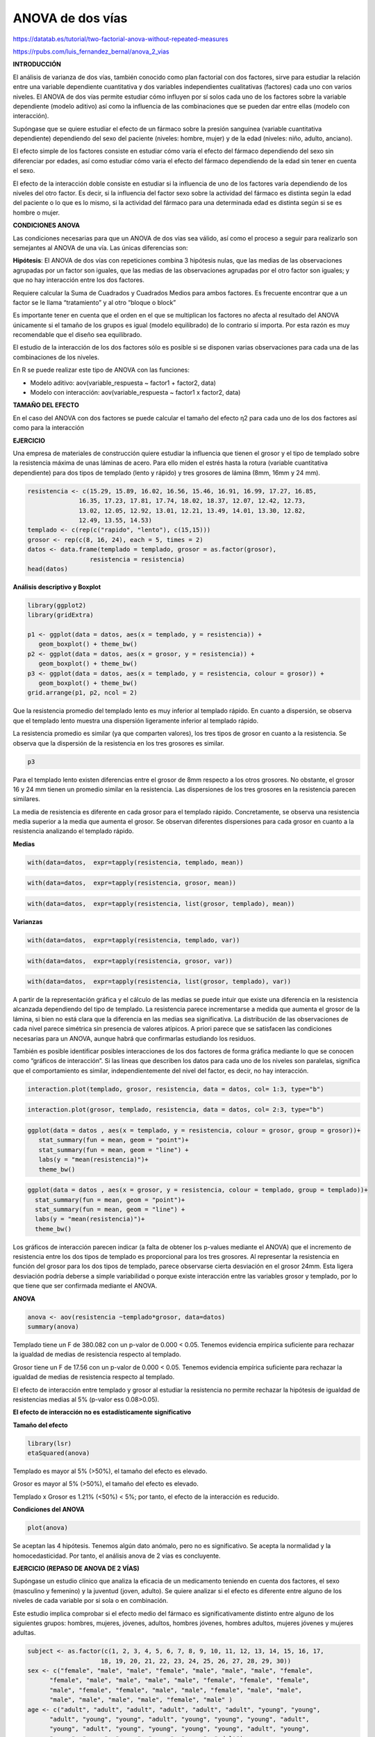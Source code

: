 ANOVA de dos vías
=================

https://datatab.es/tutorial/two-factorial-anova-without-repeated-measures

https://rpubs.com/luis_fernandez_bernal/anova_2_vias

**INTRODUCCIÓN**

El análisis de varianza de dos vías, también conocido como plan factorial con dos factores, sirve para estudiar la relación entre una variable dependiente 
cuantitativa y dos variables independientes cualitativas (factores) cada uno con varios niveles. El ANOVA de dos vías permite estudiar cómo influyen por sí 
solos cada uno de los factores sobre la variable dependiente (modelo aditivo) así como la influencia de las combinaciones que se pueden dar entre ellas (modelo 
con interacción).

Supóngase que se quiere estudiar el efecto de un fármaco sobre la presión sanguínea (variable cuantitativa dependiente) dependiendo del sexo del paciente 
(niveles: hombre, mujer) y de la edad (niveles: niño, adulto, anciano).

El efecto simple de los factores consiste en estudiar cómo varía el efecto del fármaco dependiendo del sexo sin diferenciar por edades, así como estudiar cómo 
varia el efecto del fármaco dependiendo de la edad sin tener en cuenta el sexo.

El efecto de la interacción doble consiste en estudiar si la influencia de uno de los factores varía dependiendo de los niveles del otro factor. Es decir, si 
la influencia del factor sexo sobre la actividad del fármaco es distinta según la edad del paciente o lo que es lo mismo, si la actividad del fármaco para una 
determinada edad es distinta según si se es hombre o mujer.

**CONDICIONES ANOVA**

Las condiciones necesarias para que un ANOVA de dos vías sea válido, así como el proceso a seguir para realizarlo son semejantes al ANOVA de una vía. Las 
únicas diferencias son:

**Hipótesis**: El ANOVA de dos vías con repeticiones combina 3 hipótesis nulas, que las medias de las observaciones agrupadas por un factor son iguales, que 
las 
medias de las observaciones agrupadas por el otro factor son iguales; y que no hay interacción entre los dos factores.

Requiere calcular la Suma de Cuadrados y Cuadrados Medios para ambos factores. Es frecuente encontrar que a un factor se le llama “tratamiento” y al otro 
“bloque o block”

Es importante tener en cuenta que el orden en el que se multiplican los factores no afecta al resultado del ANOVA únicamente si el tamaño de los grupos es 
igual (modelo equilibrado) de lo contrario sí importa. Por esta razón es muy recomendable que el diseño sea equilibrado.

El estudio de la interacción de los dos factores sólo es posible si se disponen varias observaciones para cada una de las combinaciones de los niveles.

En R se puede realizar este tipo de ANOVA con las funciones:

* Modelo aditivo: aov(variable_respuesta ~ factor1 + factor2, data)
* Modelo con interacción: aov(variable_respuesta ~ factor1 x factor2, data)

**TAMAÑO DEL EFECTO**

En el caso del ANOVA con dos factores se puede calcular el tamaño del efecto η2 para cada uno de los dos factores así como para la interacción

**EJERCICIO**

Una empresa de materiales de construcción quiere estudiar la influencia que tienen el grosor y el tipo de templado sobre la resistencia máxima de unas láminas 
de acero. Para ello miden el estrés hasta la rotura (variable cuantitativa dependiente) para dos tipos de templado (lento y rápido) y tres grosores de lámina 
(8mm, 16mm y 24 mm).

.. code:: R

   resistencia <- c(15.29, 15.89, 16.02, 16.56, 15.46, 16.91, 16.99, 17.27, 16.85,
                 16.35, 17.23, 17.81, 17.74, 18.02, 18.37, 12.07, 12.42, 12.73,
                 13.02, 12.05, 12.92, 13.01, 12.21, 13.49, 14.01, 13.30, 12.82,
                 12.49, 13.55, 14.53)
   templado <- c(rep(c("rapido", "lento"), c(15,15)))
   grosor <- rep(c(8, 16, 24), each = 5, times = 2)
   datos <- data.frame(templado = templado, grosor = as.factor(grosor),
                    resistencia = resistencia)
   head(datos)

**Análisis descriptivo y Boxplot**

.. code:: R

   library(ggplot2)
   library(gridExtra)

   p1 <- ggplot(data = datos, aes(x = templado, y = resistencia)) + 
      geom_boxplot() + theme_bw()
   p2 <- ggplot(data = datos, aes(x = grosor, y = resistencia)) +
      geom_boxplot() + theme_bw()
   p3 <- ggplot(data = datos, aes(x = templado, y = resistencia, colour = grosor)) +
      geom_boxplot() + theme_bw()
   grid.arrange(p1, p2, ncol = 2)
 
Que la resistencia promedio del templado lento es muy inferior al templado rápido. En cuanto a dispersión, se observa que el templado lento muestra una 
dispersión ligeramente inferior al templado rápido.

La resistencia promedio es similar (ya que comparten valores), los tres tipos de grosor en cuanto a la resistencia. Se observa que la dispersión de la 
resistencia en los tres grosores es similar.

.. code:: R

   p3

Para el templado lento existen diferencias entre el grosor de 8mm respecto a los otros grosores. No obstante, el grosor 16 y 24 mm tienen un promedio similar 
en la resistencia. Las dispersiones de los tres grosores en la resistencia parecen similares.

La media de resistencia es diferente en cada grosor para el templado rápido. Concretamente, se observa una resistencia media superior a la media que aumenta el 
grosor. Se observan diferentes dispersiones para cada grosor en cuanto a la resistencia analizando el templado rápido.

**Medias**

.. code:: R

   with(data=datos,  expr=tapply(resistencia, templado, mean))

.. code:: R

   with(data=datos,  expr=tapply(resistencia, grosor, mean))

.. code:: R

   with(data=datos,  expr=tapply(resistencia, list(grosor, templado), mean))

**Varianzas**

.. code::

   with(data=datos,  expr=tapply(resistencia, templado, var))


.. code::

   with(data=datos,  expr=tapply(resistencia, grosor, var))

.. code::

   with(data=datos,  expr=tapply(resistencia, list(grosor, templado), var))

A partir de la representación gráfica y el cálculo de las medias se puede intuir que existe una diferencia en la resistencia alcanzada dependiendo del tipo de 
templado. La resistencia parece incrementarse a medida que aumenta el grosor de la lámina, si bien no está clara que la diferencia en las medias sea 
significativa. La distribución de las observaciones de cada nivel parece simétrica sin presencia de valores atípicos. A priori parece que se satisfacen las 
condiciones necesarias para un ANOVA, aunque habrá que confirmarlas estudiando los residuos.

También es posible identificar posibles interacciones de los dos factores de forma gráfica mediante lo que se conocen como “gráficos de interacción”. Si las 
líneas que describen los datos para cada uno de los niveles son paralelas, significa que el comportamiento es similar, independientemente del nivel del factor, 
es decir, no hay interacción.

.. code:: R

   interaction.plot(templado, grosor, resistencia, data = datos, col= 1:3, type="b")

.. code:: R

   interaction.plot(grosor, templado, resistencia, data = datos, col= 2:3, type="b")

.. code:: R

   ggplot(data = datos , aes(x = templado, y = resistencia, colour = grosor, group = grosor))+
      stat_summary(fun = mean, geom = "point")+
      stat_summary(fun = mean, geom = "line") +
      labs(y = "mean(resistencia)")+
      theme_bw()

.. code:: R

   ggplot(data = datos , aes(x = grosor, y = resistencia, colour = templado, group = templado))+
     stat_summary(fun = mean, geom = "point")+
     stat_summary(fun = mean, geom = "line") +
     labs(y = "mean(resistencia)")+
     theme_bw()
 
Los gráficos de interacción parecen indicar (a falta de obtener los p-values mediante el ANOVA) que el incremento de resistencia entre los dos tipos de 
templado es proporcional para los tres grosores. Al representar la resistencia en función del grosor para los dos tipos de templado, parece observarse cierta 
desviación en el grosor 24mm. Esta ligera desviación podría deberse a simple variabilidad o porque existe interacción entre las variables grosor y templado, 
por lo que tiene que ser confirmada mediante el ANOVA.

**ANOVA**

.. code:: R

   anova <- aov(resistencia ~templado*grosor, data=datos)
   summary(anova)

Templado tiene un F de 380.082 con un p-valor de 0.000 < 0.05. Tenemos evidencia empírica suficiente para rechazar la igualdad de medias de resistencia 
respecto al templado.

Grosor tiene un F de 17.56 con un p-valor de 0.000 < 0.05. Tenemos evidencia empírica suficiente para rechazar la igualdad de medias de resistencia respecto al 
templado.

El efecto de interacción entre templado y grosor al estudiar la resistencia no permite rechazar la hipótesis de igualdad de resistencias medias al 5% (p-valor 
ess 0.08>0.05).

**El efecto de interacción no es estadísticamente significativo**

**Tamaño del efecto**

.. code:: R

   library(lsr)
   etaSquared(anova)

Templado es mayor al 5% (>50%), el tamaño del efecto es elevado.

Grosor es mayor al 5% (>50%), el tamaño del efecto es elevado.

Templado x Grosor es 1.21% (<50%) < 5%; por tanto, el efecto de la interacción es reducido.

**Condiciones del ANOVA**

.. code:: R

   plot(anova)


Se aceptan las 4 hipótesis. Tenemos algún dato anómalo, pero no es significativo. Se acepta la normalidad y la homocedasticidad. Por tanto, el análisis anova 
de 2 vías es concluyente.

**EJERCICIO (REPASO DE ANOVA DE 2 VÍAS)**

Supóngase un estudio clínico que analiza la eficacia de un medicamento teniendo en cuenta dos factores, el sexo (masculino y femenino) y la juventud (joven, 
adulto). Se quiere analizar si el efecto es diferente entre alguno de los niveles de cada variable por si sola o en combinación.

Este estudio implica comprobar si el efecto medio del fármaco es significativamente distinto entre alguno de los siguientes grupos: hombres, mujeres, jóvenes, 
adultos, hombres jóvenes, hombres adultos, mujeres jóvenes y mujeres adultas.

.. code:: R

   subject <- as.factor(c(1, 2, 3, 4, 5, 6, 7, 8, 9, 10, 11, 12, 13, 14, 15, 16, 17,
                       18, 19, 20, 21, 22, 23, 24, 25, 26, 27, 28, 29, 30))
   sex <- c("female", "male", "male", "female", "male", "male", "male", "female",
         "female", "male", "male", "male", "male", "female", "female", "female",
         "male", "female", "female", "male", "male", "female", "male", "male",
         "male", "male", "male", "male", "female", "male" )
   age <- c("adult", "adult", "adult", "adult", "adult", "adult", "young", "young",
         "adult", "young", "young", "adult", "young", "young", "young", "adult",
         "young", "adult", "young", "young", "young", "young", "adult", "young",
         "young", "young", "young", "young", "young", "adult")
   result <- c(7.1, 11.0, 5.8, 8.8, 8.6, 8.0, 3.0, 5.2, 3.4, 4.0, 5.3, 11.3, 4.6, 6.4,
            13.5, 4.7, 5.1, 7.3, 9.5, 5.4, 3.7, 6.2, 10.0, 1.7, 2.9, 3.2, 4.7, 4.9,
            9.8, 9.4)

   datos <- data.frame(subject, sex, age, result)
   head(datos, 4)

.. code:: R

   p1 <- ggplot(data = datos, mapping = aes(x = age, y = result)) +
      geom_boxplot() +
      theme_bw()
   p2 <- ggplot(data = datos, mapping = aes(x = sex, y = result)) +
      geom_boxplot() +
      theme_bw()
   p3 <- ggplot(data = datos, mapping = aes(x = age, y = result, colour = sex)) +
      geom_boxplot() +
      theme_bw()
   grid.arrange(p1, p2, ncol = 2)


El resultado promedio de la prueba es mayor para los adultos que para los jóvenes. Parece ser que la dispersión es similar entre los dos grupos.

El resultado promedio de la prueba es similar entre hombres y mujeres, pues los boxplots comparten valores. Por otro lado, la dispersión entre el diagrama de 
hombres y el de mujeres al analizar el resultado de la prueba.

.. code:: R

   p3


**Female**

El promedio del resultado es similar, con similar dispersión.

**Male**

Los adultos varones muestran un promedio de resultado superior al de los jóvenes. Con similar dispersión.

**Female x age**

En el resultado de los adultos los hombres muestran un resultado mayor al de las mujeres.

En el resultado de los jóvenes el resultado de las mujeres es muy superior al de los hombres.

**Puede existir un efecto de interacción significativo.**

**Medias**

.. code:: R

   with(data = datos,expr = tapply(result, sex, mean))

.. code:: R

   with(data = datos,expr = tapply(result, age, mean))

.. code:: R

   with(data = datos,expr = tapply(result, list(sex, age), mean))

**Varianzas**

.. code:: R
   
   with(data = datos,expr = tapply(result, sex, var))

.. code:: R

   with(data = datos,expr = tapply(result, age, var))

.. code:: R

   with(data = datos,expr = tapply(result, list(sex, age), var))

A partir de la representación gráfica y el cálculo de las medias se puede intuir que existe una diferencia en el efecto del fármaco dependiendo de la edad y 
también del sexo. El efecto parece ser mayor en mujeres que en hombres y en adultos que en jóvenes, si bien la significancia se tendrá que confirmar con el 
ANOVA. La distribución de las observaciones de cada nivel parece simétrica con la presencia de un único valor atípico. A priori parece que se satisfacen las 
condiciones necesarias para un ANOVA, aunque habrá que confirmarlas estudiando los residuos.

Es posible identificar posibles interacciones de los dos factores de forma gráfica mediante lo que se conocen como “gráficos de interacción”. Si las líneas que 
describen los datos para cada uno de los niveles son paralelas significa que el comportamiento es similar independientemente del nivel del factor, es decir, no 
hay interacción.

.. code:: R

   ggplot(data = datos, aes(x = age, y = result, colour = sex, group = sex)) +
    stat_summary(fun = mean, geom = "point") +
    stat_summary(fun = mean, geom = "line") +
    labs(y  =  'mean (result)') + 
    theme_bw()


.. code:: R

   ggplot(data = datos, aes(x = sex, y = result, colour = age, group = age)) +
    stat_summary(fun = mean, geom = "point") +
    stat_summary(fun = mean, geom = "line") +
    labs(y  =  'mean (result)') + 
    theme_bw()


Cuando las gráficas se intersectan en un punto indican que existe un efecto de interacción significativo.

Se observa una clara interacción entre ambos factores. La respuesta al fármaco es distinta entre adultos y jóvenes, y de tendencia inversa dependiendo del 
sexo. En mujeres, la respuesta es mayor cuando son jóvenes que cuando son adultas y en hombres mayor cuando son adultos y menor cuando son jóvenes. El ANOVA 
permite saber si las diferencias observadas son significativas.

**ANOVA**

.. code:: R

   anova2 <- aov(result~sex*age, data=datos)
   summary(anova2)

El efecto del fármaco (result) no encuentra diferencias entre hombres y mujeres, pues el p-valor es 0.055 > 0.05. Tenemos evidencia a favor de la hipótesis 
nula de igualdad de medias. No obstante, para un nivel de significación del 10%, sí existirían diferencias significativas del efecto del fármaco ante el sexo 
del individuo (p-valor de 0.055 < 0.10 rechaza H0).

El efecto de la edad en cuanto al efecto del fármaco sí es diferente, pues el p valor es 0.004 < 0.005. Tenemos evidencia empírica suficiente para rechazar H0 
al 5%.

El efecto de interacción es significativo, pues el p-valor es 0.000 < 0.05. Tenemos evidencia empírica suficiente para rechazar H0 al nivel del 5%.

.. code:: R

   etaSquared(anova2)

El análisis de varianza no encuentra diferencias significativas en el efecto del fármaco entre hombres y mujeres (factor sex) pero sí encuentra diferencias 
significativas entre jóvenes y adultos y entre al menos dos grupos de las combinaciones de sexo y edad, es decir, hay significancia para la interacción. El 
tamaño del efecto η2 es grande tanto para edad como para la interacción de edad y sexo.

**Condiciones del ANOVA**

.. code:: R

   plot(anova2)

Se acepta la normalidad, no existen datos anómalos influyentes y tenemos homocedasticidad.

Los resultados del informe sobre el anova de dos vías son concluyentes. Es decir, sí existe un efecto significativo en la interacción del sexo y la edad en 
cuanto al resultado del fármaco.


